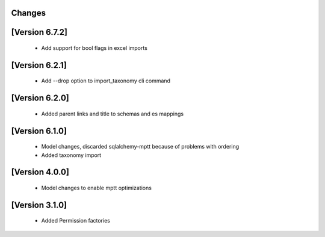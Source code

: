 Changes
=======

[Version 6.7.2]
===============
  - Add support for bool flags in excel imports

[Version 6.2.1]
===============
  - Add --drop option to import_taxonomy cli command

[Version 6.2.0]
===============
  - Added parent links and title to schemas and es mappings

[Version 6.1.0]
===============
  - Model changes, discarded sqlalchemy-mptt because of problems with ordering
  - Added taxonomy import


[Version 4.0.0]
===============
  - Model changes to enable mptt optimizations


[Version 3.1.0]
===============

  - Added Permission factories
